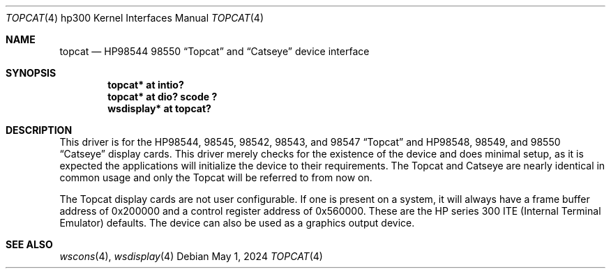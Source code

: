 .\"	$NetBSD: topcat.4,v 1.7.54.1 2024/05/16 12:27:50 martin Exp $
.\"
.\" Copyright (c) 1990, 1991, 1993
.\"	The Regents of the University of California.  All rights reserved.
.\"
.\" This code is derived from software contributed to Berkeley by
.\" the Systems Programming Group of the University of Utah Computer
.\" Science Department.
.\"
.\" Redistribution and use in source and binary forms, with or without
.\" modification, are permitted provided that the following conditions
.\" are met:
.\" 1. Redistributions of source code must retain the above copyright
.\"    notice, this list of conditions and the following disclaimer.
.\" 2. Redistributions in binary form must reproduce the above copyright
.\"    notice, this list of conditions and the following disclaimer in the
.\"    documentation and/or other materials provided with the distribution.
.\" 3. Neither the name of the University nor the names of its contributors
.\"    may be used to endorse or promote products derived from this software
.\"    without specific prior written permission.
.\"
.\" THIS SOFTWARE IS PROVIDED BY THE REGENTS AND CONTRIBUTORS ``AS IS'' AND
.\" ANY EXPRESS OR IMPLIED WARRANTIES, INCLUDING, BUT NOT LIMITED TO, THE
.\" IMPLIED WARRANTIES OF MERCHANTABILITY AND FITNESS FOR A PARTICULAR PURPOSE
.\" ARE DISCLAIMED.  IN NO EVENT SHALL THE REGENTS OR CONTRIBUTORS BE LIABLE
.\" FOR ANY DIRECT, INDIRECT, INCIDENTAL, SPECIAL, EXEMPLARY, OR CONSEQUENTIAL
.\" DAMAGES (INCLUDING, BUT NOT LIMITED TO, PROCUREMENT OF SUBSTITUTE GOODS
.\" OR SERVICES; LOSS OF USE, DATA, OR PROFITS; OR BUSINESS INTERRUPTION)
.\" HOWEVER CAUSED AND ON ANY THEORY OF LIABILITY, WHETHER IN CONTRACT, STRICT
.\" LIABILITY, OR TORT (INCLUDING NEGLIGENCE OR OTHERWISE) ARISING IN ANY WAY
.\" OUT OF THE USE OF THIS SOFTWARE, EVEN IF ADVISED OF THE POSSIBILITY OF
.\" SUCH DAMAGE.
.\"
.\"     from: @(#)tc.4	8.1 (Berkeley) 6/9/93
.\"
.Dd May 1, 2024
.Dt TOPCAT 4 hp300
.Os
.Sh NAME
.Nm topcat
.Nd
.Tn HP98544
98550
.Dq Topcat
and
.Dq Catseye
device interface
.Sh SYNOPSIS
.Cd "topcat* at intio?"
.Cd "topcat* at dio? scode ?"
.Cd "wsdisplay* at topcat?"
.Sh DESCRIPTION
This driver is for the
.Tn HP98544 ,
98545, 98542, 98543, and 98547
.Dq Topcat
and
.Tn HP98548 ,
98549, and 98550
.Dq Catseye
display cards.
This driver merely checks for the existence of the device
and does minimal setup, as it is expected the applications will initialize
the device to their requirements.
The Topcat and Catseye are nearly identical in common usage and only the
Topcat will be referred to from now on.
.Pp
The Topcat display cards are not user configurable.
If one is present on a system, it will always have a frame buffer
address of 0x200000 and a control register address of 0x560000.
These are the
.Tn HP
series 300
.Tn ITE
(Internal
Terminal Emulator) defaults.
The device can also be used as a graphics output
device.
.Sh SEE ALSO
.Xr wscons 4 ,
.Xr wsdisplay 4
